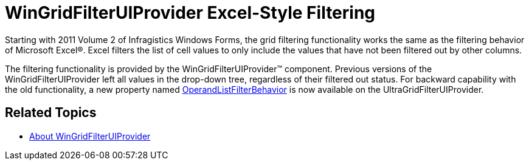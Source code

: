 ﻿////

|metadata|
{
    "name": "whats-new-excel-style-filtering",
    "controlName": [],
    "tags": ["Application Scenarios","Filtering","Grids"],
    "guid": "39d4e786-e745-4168-9a18-2456929bc0e7",  
    "buildFlags": [],
    "createdOn": "2011-08-29T17:59:31.4717784Z"
}
|metadata|
////

= WinGridFilterUIProvider Excel-Style Filtering

Starting with 2011 Volume 2 of Infragistics Windows Forms, the grid filtering functionality works the same as the filtering behavior of Microsoft Excel®. Excel filters the list of cell values to only include the values that have not been filtered out by other columns.

The filtering functionality is provided by the WinGridFilterUIProvider™ component. Previous versions of the WinGridFilterUIProvider left all values in the drop-down tree, regardless of their filtered out status. For backward capability with the old functionality, a new property named link:{ApiPlatform}win.supportdialogs{ApiVersion}~infragistics.win.supportdialogs.filteruiprovider.ultragridfilteruiprovider~operandlistfilterbehavior.html[OperandListFilterBehavior] is now available on the UltraGridFilterUIProvider.

== Related Topics

* link:wingridfilteruiprovider-about-wingridfilteruiprovider.html[About WinGridFilterUIProvider]
